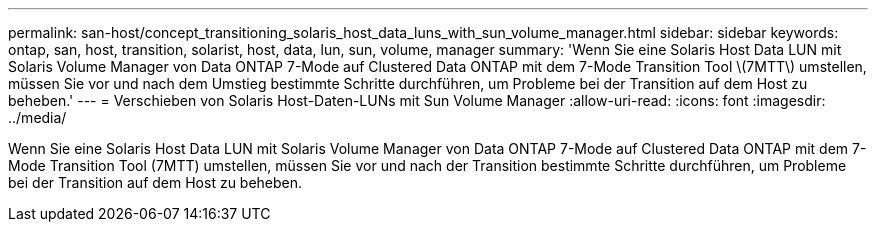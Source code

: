 ---
permalink: san-host/concept_transitioning_solaris_host_data_luns_with_sun_volume_manager.html 
sidebar: sidebar 
keywords: ontap, san, host, transition, solarist, host, data, lun, sun, volume, manager 
summary: 'Wenn Sie eine Solaris Host Data LUN mit Solaris Volume Manager von Data ONTAP 7-Mode auf Clustered Data ONTAP mit dem 7-Mode Transition Tool \(7MTT\) umstellen, müssen Sie vor und nach dem Umstieg bestimmte Schritte durchführen, um Probleme bei der Transition auf dem Host zu beheben.' 
---
= Verschieben von Solaris Host-Daten-LUNs mit Sun Volume Manager
:allow-uri-read: 
:icons: font
:imagesdir: ../media/


[role="lead"]
Wenn Sie eine Solaris Host Data LUN mit Solaris Volume Manager von Data ONTAP 7-Mode auf Clustered Data ONTAP mit dem 7-Mode Transition Tool (7MTT) umstellen, müssen Sie vor und nach der Transition bestimmte Schritte durchführen, um Probleme bei der Transition auf dem Host zu beheben.
